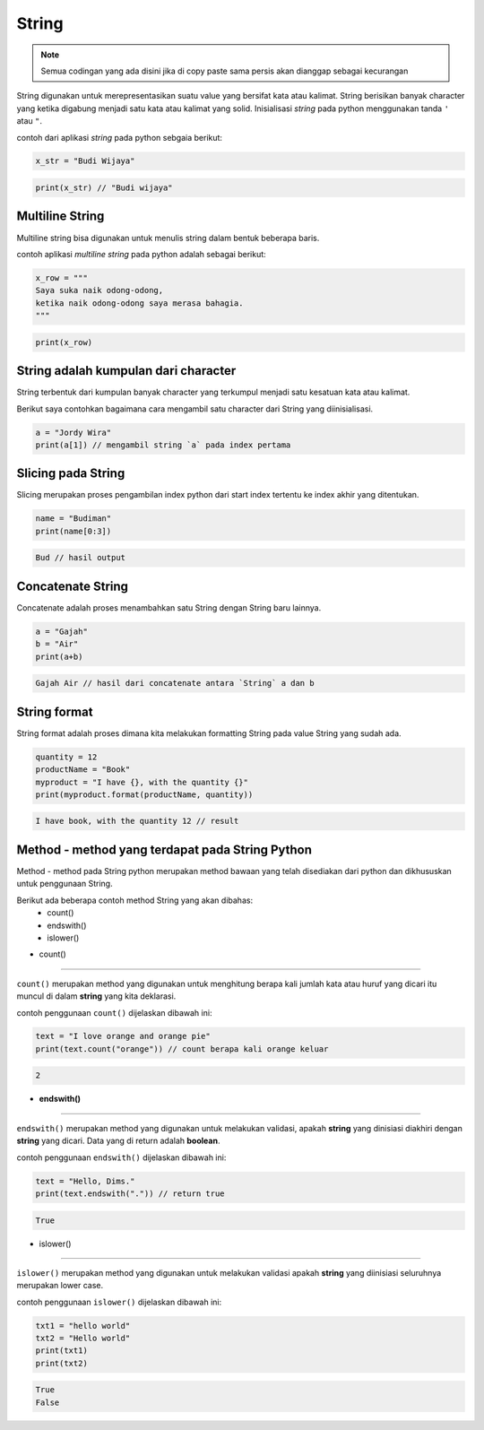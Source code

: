 String
==================

.. note::

    Semua codingan yang ada disini jika di copy paste sama persis akan dianggap sebagai kecurangan


String digunakan untuk merepresentasikan suatu value yang bersifat kata atau kalimat. String berisikan banyak character yang ketika digabung menjadi satu kata atau kalimat yang solid. Inisialisasi *string* pada python menggunakan tanda ``'`` atau ``"``.

contoh dari aplikasi `string` pada python sebgaia berikut: 

.. code:: python 

    x_str = "Budi Wijaya"

.. code:: python  

    print(x_str) // "Budi wijaya"


Multiline String
--------------------

Multiline string bisa digunakan untuk menulis string dalam bentuk beberapa baris. 

contoh aplikasi `multiline string` pada python adalah sebagai berikut:

.. code:: python 

    x_row = """
    Saya suka naik odong-odong, 
    ketika naik odong-odong saya merasa bahagia. 
    """

.. code:: python  

    print(x_row)


String adalah kumpulan dari character
-----------------------------------------
String terbentuk dari kumpulan banyak character yang terkumpul menjadi satu kesatuan kata atau kalimat. 

Berikut saya contohkan bagaimana cara mengambil satu character dari String yang diinisialisasi.

.. code:: python 

    a = "Jordy Wira"
    print(a[1]) // mengambil string `a` pada index pertama 

.. code:: python 
    o // hasil print index 



Slicing pada String 
-----------------------

Slicing merupakan proses pengambilan index python dari start index tertentu ke index akhir yang ditentukan.


.. code:: python 

    name = "Budiman"
    print(name[0:3])

.. code:: python  

    Bud // hasil output 



Concatenate String 
-------------------------

Concatenate adalah proses menambahkan satu String dengan String baru lainnya.

.. code:: python 

    a = "Gajah"
    b = "Air"
    print(a+b)

.. code:: python  

    Gajah Air // hasil dari concatenate antara `String` a dan b 


String format
----------------------

String format adalah proses dimana kita melakukan formatting String pada value String yang sudah ada. 

.. code:: python 

    quantity = 12
    productName = "Book"
    myproduct = "I have {}, with the quantity {}"
    print(myproduct.format(productName, quantity))

.. code:: python
    
    I have book, with the quantity 12 // result


Method - method yang terdapat pada String Python
----------------------------------------------------

Method - method pada String python merupakan method bawaan yang telah disediakan dari python dan dikhususkan untuk penggunaan String. 

Berikut ada beberapa contoh method String yang akan dibahas:
    * count()
    * endswith()
    * islower()


- count()
-------------------

``count()`` merupakan method yang digunakan untuk menghitung berapa kali jumlah kata atau huruf yang dicari itu muncul di dalam **string** yang kita deklarasi. 

contoh penggunaan ``count()`` dijelaskan dibawah ini:

.. code:: python 

    text = "I love orange and orange pie"
    print(text.count("orange")) // count berapa kali orange keluar


.. code:: python  

    2 


- **endswith()**
---------------------

``endswith()`` merupakan method yang digunakan untuk melakukan validasi, apakah **string** yang dinisiasi diakhiri dengan **string** yang dicari. Data yang di return adalah **boolean**.

contoh penggunaan ``endswith()`` dijelaskan dibawah ini:

.. code:: python

    text = "Hello, Dims."
    print(text.endswith(".")) // return true 


.. code:: python 

    True 


- islower()
-------------------

``islower()`` merupakan method yang digunakan untuk melakukan validasi apakah **string** yang diinisiasi seluruhnya merupakan lower case.

contoh penggunaan ``islower()`` dijelaskan dibawah ini:

.. code:: python 

    txt1 = "hello world"
    txt2 = "Hello world"
    print(txt1)
    print(txt2)

.. code:: python 

    True 
    False 